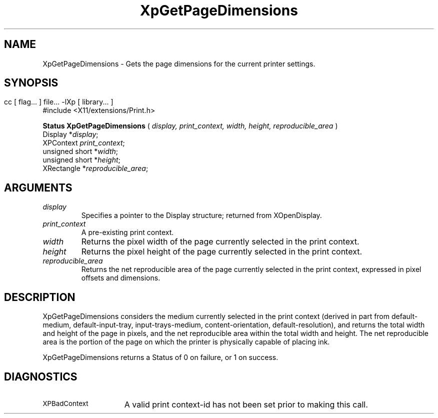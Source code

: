 .\"
.\" Copyright 1996 Hewlett-Packard Company
.\" Copyright 1996 International Business Machines Corp.
.\" Copyright 1996, 1999, 2004 Sun Microsystems, Inc.
.\" Copyright 1996 Novell, Inc.
.\" Copyright 1996 Digital Equipment Corp.
.\" Copyright 1996 Fujitsu Limited
.\" Copyright 1996 Hitachi, Ltd.
.\" Copyright 1996 X Consortium, Inc.
.\" 
.\" Permission is hereby granted, free of charge, to any person obtaining a 
.\" copy of this software and associated documentation files (the "Software"),
.\" to deal in the Software without restriction, including without limitation 
.\" the rights to use, copy, modify, merge, publish, distribute,
.\" sublicense, and/or sell copies of the Software, and to permit persons
.\" to whom the Software is furnished to do so, subject to the following
.\" conditions:
.\" 
.\" The above copyright notice and this permission notice shall be
.\" included in all copies or substantial portions of the Software.
.\" 
.\" THE SOFTWARE IS PROVIDED "AS IS", WITHOUT WARRANTY OF ANY KIND,
.\" EXPRESS OR IMPLIED, INCLUDING BUT NOT LIMITED TO THE WARRANTIES OF
.\" MERCHANTABILITY, FITNESS FOR A PARTICULAR PURPOSE AND NONINFRINGEMENT.
.\" IN NO EVENT SHALL THE COPYRIGHT HOLDERS BE LIABLE FOR ANY CLAIM,
.\" DAMAGES OR OTHER LIABILITY, WHETHER IN AN ACTION OF CONTRACT, TORT OR
.\" OTHERWISE, ARISING FROM, OUT OF OR IN CONNECTION WITH THE SOFTWARE OR
.\" THE USE OR OTHER DEALINGS IN THE SOFTWARE.
.\" 
.\" Except as contained in this notice, the names of the copyright holders
.\" shall not be used in advertising or otherwise to promote the sale, use
.\" or other dealings in this Software without prior written authorization
.\" from said copyright holders.
.\"
.TH XpGetPageDimensions 3Xp __xorgversion__ "XPRINT FUNCTIONS"
.SH NAME
XpGetPageDimensions \-  Gets the page dimensions for the current printer 
settings.
.SH SYNOPSIS
.br
      cc [ flag... ] file... -lXp [ library... ]	
.br
      #include <X11/extensions/Print.h>
.LP    
.B Status XpGetPageDimensions
(
.I display,
.I print_context,
.I width,
.I height,
.I reproducible_area
)
.br
      Display *\fIdisplay\fP\^;
.br
      XPContext \fIprint_context\fP\^;
.br
      unsigned short *\fIwidth\fP\^;
.br
      unsigned short *\fIheight\fP\^;
.br
      XRectangle *\fIreproducible_area\fP\^;
.if n .ti +5n
.if t .ti +.5i
.SH ARGUMENTS
.TP
.I display
Specifies a pointer to the Display structure; returned from XOpenDisplay.
.TP
.I print_context
A pre-existing print context.
.TP
.I width
Returns the pixel width of the page currently selected in the print context.
.TP
.I height
Returns the pixel height of the page currently selected in the print context.
.TP
.I reproducible_area
Returns the net reproducible area of the page currently selected in the print 
context, expressed in pixel offsets and dimensions.
.SH DESCRIPTION
.LP
XpGetPageDimensions considers the medium currently selected in the print context 
(derived in part from default-medium, default-input-tray, input-trays-medium, 
content-orientation, default-resolution), and returns the total width and height 
of the page in pixels, and the net reproducible area within the total width and 
height. The net reproducible area is the portion of the page on which the 
printer is physically capable of placing ink.

XpGetPageDimensions returns a Status of 0 on failure, or 1 on success.
.SH DIAGNOSTICS
.TP 15
.SM XPBadContext
A valid print context-id has not been set prior to making this call.
